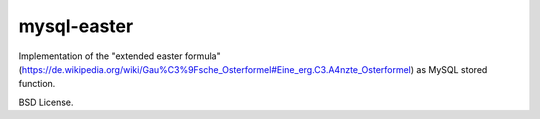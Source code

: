 mysql-easter
============

Implementation of the "extended easter formula" (https://de.wikipedia.org/wiki/Gau%C3%9Fsche_Osterformel#Eine_erg.C3.A4nzte_Osterformel) as MySQL stored function.

BSD License.
